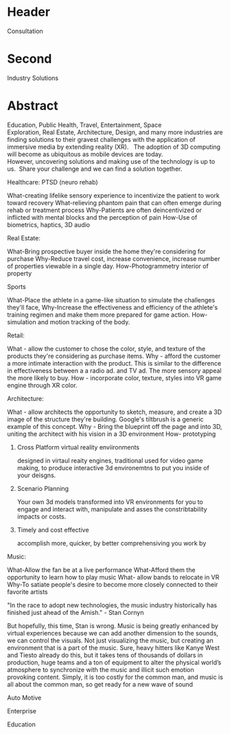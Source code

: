 
* Header

Consultation

* Second

Industry Solutions

* Abstract 

Education, Public Health, Travel, Entertainment, Space Exploration, Real Estate, Architecture, Design, and many more industries are finding solutions to their gravest challenges with the application of immersive media by extending reality (XR).   The adoption of 3D computing will become as ubiquitous as mobile devices are today. However, uncovering solutions and making use of the technology is up to us.  Share your challenge and we can find a solution together. 

***** Healthcare: PTSD (neuro rehab)
What-creating lifelike sensory experience to incentivize the patient to work toward recovery
What-relieving phantom pain that can often emerge during rehab or treatment process
Why-Patients are often deincentivized or inflicted with mental blocks and the perception of pain
How-Use of biometrics, haptics, 3D audio

***** Real Estate:
What-Bring prospective buyer inside the home they're considering for purchase
Why-Reduce travel cost, increase convenience, increase number of properties viewable in a single day.
How-Photogrammetry interior of property

***** Sports
What-Place the athlete in a game-like situation to simulate the challenges they'll face, 
Why-Increase the effectiveness and efficiency of the athlete's training regimen and make them more prepared for game action.
How-simulation and motion tracking of the body.

***** Retail:
What - allow the customer to chose the color, style, and texture of the products they're considering as purchase items.
Why - afford the customer a more intimate interaction with the product. This is similar to the difference in effectiveness between a a radio ad. and TV ad. The more sensory appeal the more likely to buy.
How - incorporate color, texture, styles into VR game engine through XR color.

***** Architecture:
What - allow architects the opportunity to sketch, measure, and create a 3D image of the structure they're building. Google's tiltbrush is a generic example of this concept. 
Why - Bring the blueprint off the page and into 3D, uniting the architect with his vision in a 3D environment
How- prototyping
****** Cross Platform virtual reality enviironments
        designed in virtaul reaity engines, traditional used for video game making, to produce interactive 3d environemtns to put you inside of your deisgns.
****** Scenario Planning
Your own 3d models transformed into VR environments for you to engage and interact with, manipulate and asses the constribtability impacts or costs.
****** Timely and cost effective
accomplish more, quicker, by better comprehensiving you work by 

***** Music:
What-Allow the fan be at a live performance
What-Afford them the opportunity to learn how to play music
What- allow bands to relocate in VR 
Why-To satiate people's desire to become more closely connected to their favorite artists

"In the race to adopt new technologies, the music industry historically has finished just ahead of the Amish." - Stan Cornyn

But hopefully, this time, Stan is wrong.   Music is being greatly enhanced by virtual experiences because we can add another dimension to the sounds, we can control the visuals.   Not just visualizing the music, but creating an environment that is a part of the music.   Sure, heavy hitters like Kanye West and Tiesto already do this, but it takes tens of thousands of dollars in production, huge teams and a ton of equipment to alter the physical world’s atmosphere to synchronize with the music and illicit such emotion provoking content.  Simply, it is too costly for the common man, and music is all about the common man, so get ready for a new wave of sound 

***** Auto Motive
***** Enterprise
***** Education
